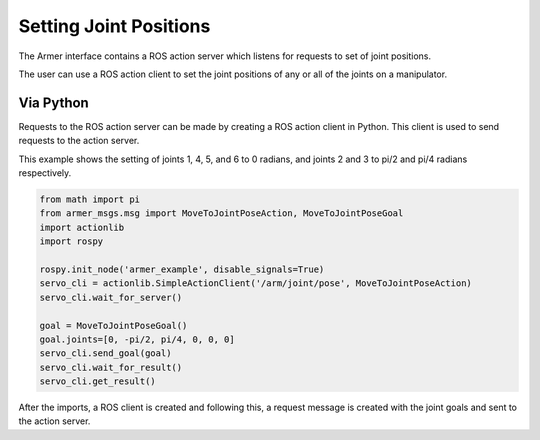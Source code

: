 Setting Joint Positions
====================================

The Armer interface contains a ROS action server which listens for requests to set of joint positions.

The user can use a ROS action client to set the joint positions of any or all of the joints on a manipulator.


Via Python
-----------------

Requests to the ROS action server can be made by creating a ROS action client in Python. This client is used to send requests to the action server.

This example shows the setting of joints 1, 4, 5, and 6 to 0 radians, and joints 2 and 3 to pi/2 and pi/4 radians respectively.

.. code-block:: python

    from math import pi
    from armer_msgs.msg import MoveToJointPoseAction, MoveToJointPoseGoal 
    import actionlib
    import rospy

    rospy.init_node('armer_example', disable_signals=True)
    servo_cli = actionlib.SimpleActionClient('/arm/joint/pose', MoveToJointPoseAction)
    servo_cli.wait_for_server()

    goal = MoveToJointPoseGoal()
    goal.joints=[0, -pi/2, pi/4, 0, 0, 0]
    servo_cli.send_goal(goal)
    servo_cli.wait_for_result()
    servo_cli.get_result()

After the imports, a ROS client is created and following this, a request message is created with the joint goals and sent to the action server.